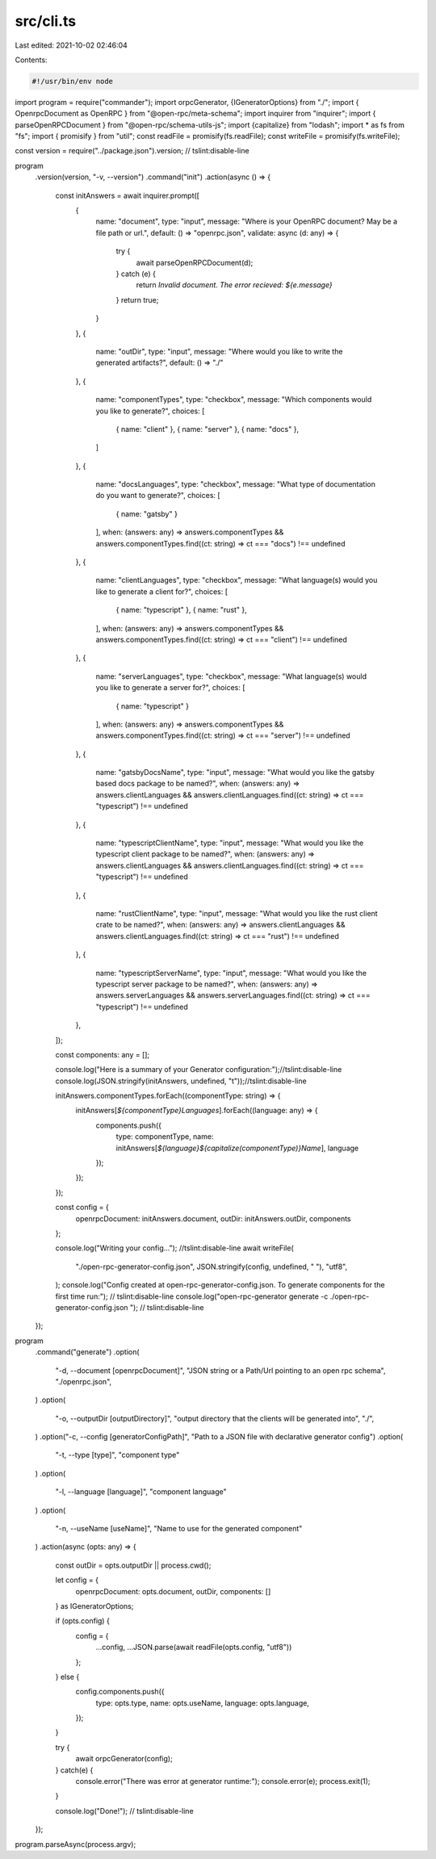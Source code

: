 src/cli.ts
==========

Last edited: 2021-10-02 02:46:04

Contents:

.. code-block:: ts

    #!/usr/bin/env node

import program = require("commander");
import orpcGenerator, {IGeneratorOptions} from "./";
import { OpenrpcDocument as OpenRPC } from "@open-rpc/meta-schema";
import inquirer from "inquirer";
import { parseOpenRPCDocument } from "@open-rpc/schema-utils-js";
import {capitalize} from "lodash";
import * as fs from "fs";
import { promisify } from "util";
const readFile = promisify(fs.readFile);
const writeFile = promisify(fs.writeFile);

const version = require("../package.json").version; // tslint:disable-line

program
  .version(version, "-v, --version")
  .command("init")
  .action(async () => {
    const initAnswers = await inquirer.prompt([
      {
        name: "document",
        type: "input",
        message: "Where is your OpenRPC document? May be a file path or url.",
        default: () => "openrpc.json",
        validate: async (d: any) => {
          try {
            await parseOpenRPCDocument(d);
          } catch (e) {
            return `Invalid document. The error recieved: ${e.message}`
          }
          return true;
        }
      },
      {
        name: "outDir",
        type: "input",
        message: "Where would you like to write the generated artifacts?",
        default: () => "./"
      },
      {
        name: "componentTypes",
        type: "checkbox",
        message: "Which components would you like to generate?",
        choices: [
          { name: "client" },
          { name: "server" },
          { name: "docs" },
        ]
      },
      {
        name: "docsLanguages",
        type: "checkbox",
        message: "What type of documentation do you want to generate?",
        choices: [
          { name: "gatsby" }
        ],
        when: (answers: any) => answers.componentTypes && answers.componentTypes.find((ct: string) => ct === "docs") !== undefined
      },
      {
        name: "clientLanguages",
        type: "checkbox",
        message: "What language(s) would you like to generate a client for?",
        choices: [
          { name: "typescript" },
          { name: "rust" },
        ],
        when: (answers: any) => answers.componentTypes && answers.componentTypes.find((ct: string) => ct === "client") !== undefined
      },
      {
        name: "serverLanguages",
        type: "checkbox",
        message: "What language(s) would you like to generate a server for?",
        choices: [
          { name: "typescript" }
        ],
        when: (answers: any) => answers.componentTypes && answers.componentTypes.find((ct: string) => ct === "server") !== undefined
      },
      {
        name: "gatsbyDocsName",
        type: "input",
        message: "What would you like the gatsby based docs package to be named?",
        when: (answers: any) => answers.clientLanguages && answers.clientLanguages.find((ct: string) => ct === "typescript") !== undefined
      },
      {
        name: "typescriptClientName",
        type: "input",
        message: "What would you like the typescript client package to be named?",
        when: (answers: any) => answers.clientLanguages && answers.clientLanguages.find((ct: string) => ct === "typescript") !== undefined
      },
      {
        name: "rustClientName",
        type: "input",
        message: "What would you like the rust client crate to be named?",
        when: (answers: any) => answers.clientLanguages && answers.clientLanguages.find((ct: string) => ct === "rust") !== undefined
      },
      {
        name: "typescriptServerName",
        type: "input",
        message: "What would you like the typescript server package to be named?",
        when: (answers: any) => answers.serverLanguages && answers.serverLanguages.find((ct: string) => ct === "typescript") !== undefined
      },
    ]);

    const components: any  = [];

    console.log("Here is a summary of your Generator configuration:");//tslint:disable-line
    console.log(JSON.stringify(initAnswers, undefined, "\t"));//tslint:disable-line

    initAnswers.componentTypes.forEach((componentType: string) => {
      initAnswers[`${componentType}Languages`].forEach((language: any) => {
        components.push({
          type: componentType,
          name: initAnswers[`${language}${capitalize(componentType)}Name`],
          language
        });
      });
    });

    const config = {
      openrpcDocument: initAnswers.document,
      outDir: initAnswers.outDir,
      components
    };

    console.log("Writing your config..."); //tslint:disable-line
    await writeFile(
      "./open-rpc-generator-config.json",
      JSON.stringify(config, undefined, "    "),
      "utf8",
    );
    console.log("Config created at open-rpc-generator-config.json. To generate components for the first time run:"); // tslint:disable-line
    console.log("open-rpc-generator generate -c ./open-rpc-generator-config.json "); // tslint:disable-line
  });


program
  .command("generate")
  .option(
    "-d, --document [openrpcDocument]",
    "JSON string or a Path/Url pointing to an open rpc schema",
    "./openrpc.json",
  )
  .option(
    "-o, --outputDir [outputDirectory]",
    "output directory that the clients will be generated into",
    "./",
  )
  .option("-c, --config [generatorConfigPath]", "Path to a JSON file with declarative generator config")
  .option(
    "-t, --type [type]",
    "component type"
  )
  .option(
    "-l, --language [language]",
    "component language"
  )
  .option(
    "-n, --useName [useName]",
    "Name to use for the generated component"
  )
  .action(async (opts: any) => {
    const outDir = opts.outputDir || process.cwd();

    let config = {
      openrpcDocument: opts.document,
      outDir,
      components: []
    } as IGeneratorOptions;

    if (opts.config) {
      config = {
        ...config,
        ...JSON.parse(await readFile(opts.config, "utf8"))
      };
    } else {
      config.components.push({
        type: opts.type,
        name: opts.useName,
        language: opts.language,
      });
    }

    try {
      await orpcGenerator(config);
    } catch(e) {
      console.error("There was error at generator runtime:");
      console.error(e);
      process.exit(1);

    }

    console.log("Done!"); // tslint:disable-line
  });

program.parseAsync(process.argv);


